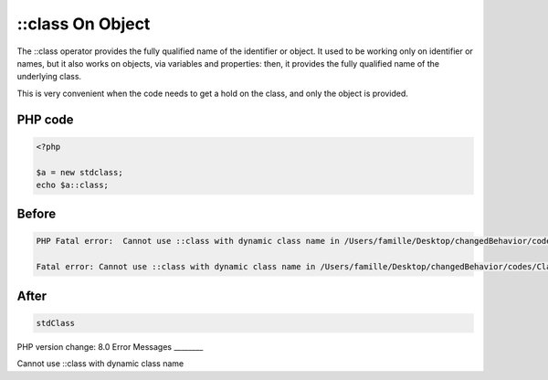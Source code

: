 .. _`::class-on-object`:

::class On Object
=================
The ::class operator provides the fully qualified name of the identifier or object. It used to be working only on identifier or names, but it also works on objects, via variables and properties: then, it provides the fully qualified name of the underlying class. 



This is very convenient when the code needs to get a hold on the class, and only the object is provided.

PHP code
________
.. code-block:: php

   <?php
   
   $a = new stdclass;
   echo $a::class;
   

Before
______
.. code-block:: output

   PHP Fatal error:  Cannot use ::class with dynamic class name in /Users/famille/Desktop/changedBehavior/codes/ClassOnIdentifier.php on line 4
   
   Fatal error: Cannot use ::class with dynamic class name in /Users/famille/Desktop/changedBehavior/codes/ClassOnIdentifier.php on line 4
   

After
______
.. code-block:: output

   stdClass


PHP version change: 8.0
Error Messages
________

Cannot use ::class with dynamic class name


